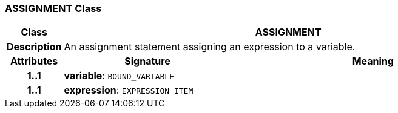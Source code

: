 === ASSIGNMENT Class

[cols="^1,3,5"]
|===
h|*Class*
2+^h|*ASSIGNMENT*

h|*Description*
2+a|An assignment statement assigning an expression to a variable.

h|*Attributes*
^h|*Signature*
^h|*Meaning*

h|*1..1*
|*variable*: `BOUND_VARIABLE`
a|

h|*1..1*
|*expression*: `EXPRESSION_ITEM`
a|
|===

